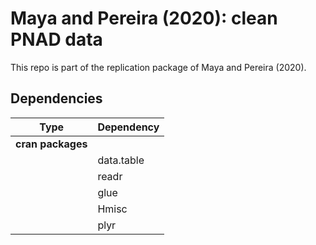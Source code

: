 
* Maya and Pereira (2020): clean PNAD data

This repo is part of the replication package of Maya and Pereira (2020).

** Dependencies
| Type            | Dependency |
|-----------------+------------|
| *cran packages* |            |
|                 | data.table |
|                 | readr      |
|                 | glue       |
|                 | Hmisc      |
|                 | plyr       |
